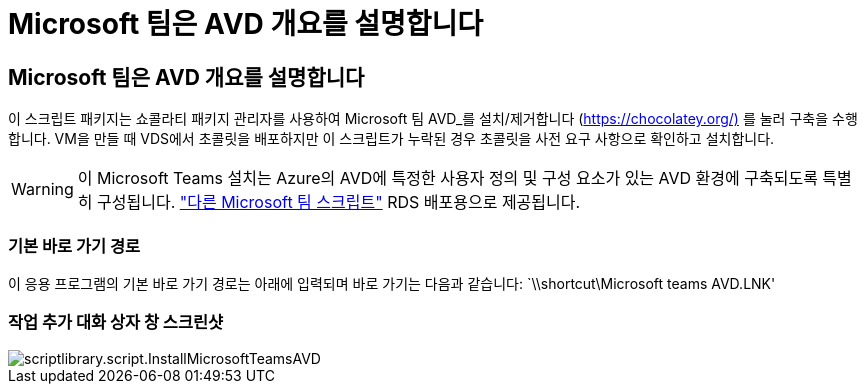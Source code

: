 = Microsoft 팀은 AVD 개요를 설명합니다
:allow-uri-read: 




== Microsoft 팀은 AVD 개요를 설명합니다

이 스크립트 패키지는 쇼콜라티 패키지 관리자를 사용하여 Microsoft 팀 AVD_를 설치/제거합니다 (https://chocolatey.org/)[] 를 눌러 구축을 수행합니다. VM을 만들 때 VDS에서 초콜릿을 배포하지만 이 스크립트가 누락된 경우 초콜릿을 사전 요구 사항으로 확인하고 설치합니다.


WARNING: 이 Microsoft Teams 설치는 Azure의 AVD에 특정한 사용자 정의 및 구성 요소가 있는 AVD 환경에 구축되도록 특별히 구성됩니다. link:scriptlibrary.MicrosoftTeams.html["다른 Microsoft 팀 스크립트"] RDS 배포용으로 제공됩니다.



=== 기본 바로 가기 경로

이 응용 프로그램의 기본 바로 가기 경로는 아래에 입력되며 바로 가기는 다음과 같습니다: `\\shortcut\Microsoft teams AVD.LNK'



=== 작업 추가 대화 상자 창 스크린샷

image::scriptlibrary.script.InstallMicrosoftTeamsAVD.png[scriptlibrary.script.InstallMicrosoftTeamsAVD]
